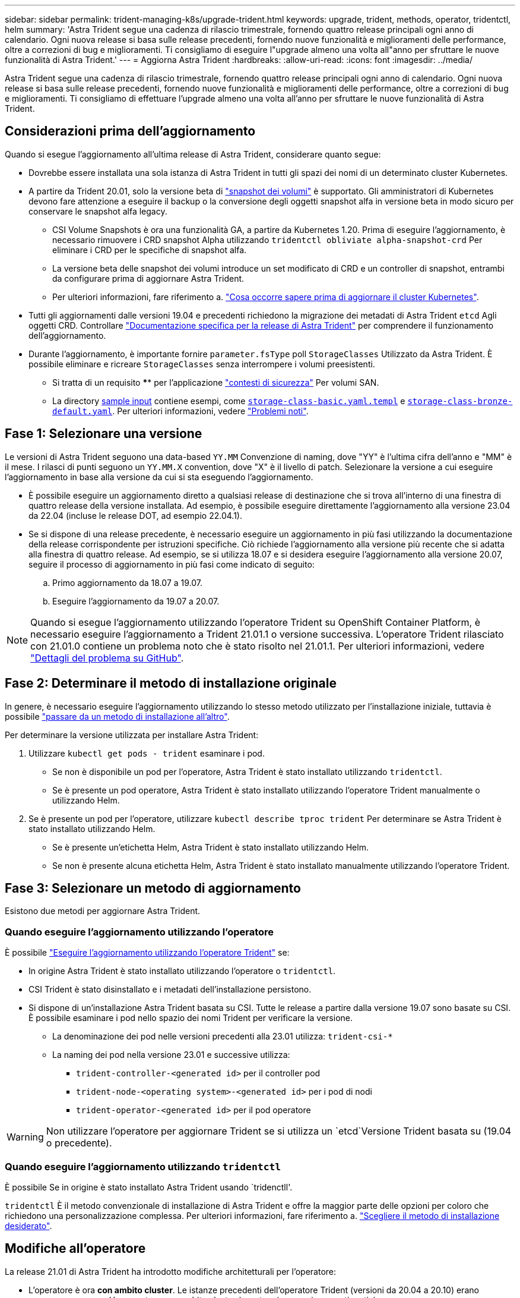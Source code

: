 ---
sidebar: sidebar 
permalink: trident-managing-k8s/upgrade-trident.html 
keywords: upgrade, trident, methods, operator, tridentctl, helm 
summary: 'Astra Trident segue una cadenza di rilascio trimestrale, fornendo quattro release principali ogni anno di calendario. Ogni nuova release si basa sulle release precedenti, fornendo nuove funzionalità e miglioramenti delle performance, oltre a correzioni di bug e miglioramenti. Ti consigliamo di eseguire l"upgrade almeno una volta all"anno per sfruttare le nuove funzionalità di Astra Trident.' 
---
= Aggiorna Astra Trident
:hardbreaks:
:allow-uri-read: 
:icons: font
:imagesdir: ../media/


[role="lead"]
Astra Trident segue una cadenza di rilascio trimestrale, fornendo quattro release principali ogni anno di calendario. Ogni nuova release si basa sulle release precedenti, fornendo nuove funzionalità e miglioramenti delle performance, oltre a correzioni di bug e miglioramenti. Ti consigliamo di effettuare l'upgrade almeno una volta all'anno per sfruttare le nuove funzionalità di Astra Trident.



== Considerazioni prima dell'aggiornamento

Quando si esegue l'aggiornamento all'ultima release di Astra Trident, considerare quanto segue:

* Dovrebbe essere installata una sola istanza di Astra Trident in tutti gli spazi dei nomi di un determinato cluster Kubernetes.
* A partire da Trident 20.01, solo la versione beta di https://kubernetes.io/docs/concepts/storage/volume-snapshots/["snapshot dei volumi"^] è supportato. Gli amministratori di Kubernetes devono fare attenzione a eseguire il backup o la conversione degli oggetti snapshot alfa in versione beta in modo sicuro per conservare le snapshot alfa legacy.
+
** CSI Volume Snapshots è ora una funzionalità GA, a partire da Kubernetes 1.20. Prima di eseguire l'aggiornamento, è necessario rimuovere i CRD snapshot Alpha utilizzando `tridentctl obliviate alpha-snapshot-crd` Per eliminare i CRD per le specifiche di snapshot alfa.
** La versione beta delle snapshot dei volumi introduce un set modificato di CRD e un controller di snapshot, entrambi da configurare prima di aggiornare Astra Trident.
** Per ulteriori informazioni, fare riferimento a. link:https://netapp.io/2020/01/30/alpha-to-beta-snapshots/["Cosa occorre sapere prima di aggiornare il cluster Kubernetes"^].


* Tutti gli aggiornamenti dalle versioni 19.04 e precedenti richiedono la migrazione dei metadati di Astra Trident `etcd` Agli oggetti CRD. Controllare link:https://docs.netapp.com/us-en/trident/earlier-versions.html["Documentazione specifica per la release di Astra Trident"] per comprendere il funzionamento dell'aggiornamento.
* Durante l'aggiornamento, è importante fornire `parameter.fsType` poll `StorageClasses` Utilizzato da Astra Trident. È possibile eliminare e ricreare `StorageClasses` senza interrompere i volumi preesistenti.
+
** Si tratta di un requisito **** per l'applicazione https://kubernetes.io/docs/tasks/configure-pod-container/security-context/["contesti di sicurezza"^] Per volumi SAN.
** La directory https://github.com/NetApp/trident/tree/master/trident-installer/sample-input[sample input^] contiene esempi, come https://github.com/NetApp/trident/blob/master/trident-installer/sample-input/storage-class-samples/storage-class-basic.yaml.templ[`storage-class-basic.yaml.templ`^] e link:https://github.com/NetApp/trident/blob/master/trident-installer/sample-input/storage-class-samples/storage-class-bronze-default.yaml[`storage-class-bronze-default.yaml`^]. Per ulteriori informazioni, vedere link:../trident-rn.html["Problemi noti"].






== Fase 1: Selezionare una versione

Le versioni di Astra Trident seguono una data-based `YY.MM` Convenzione di naming, dove "YY" è l'ultima cifra dell'anno e "MM" è il mese. I rilasci di punti seguono un `YY.MM.X` convention, dove "X" è il livello di patch. Selezionare la versione a cui eseguire l'aggiornamento in base alla versione da cui si sta eseguendo l'aggiornamento.

* È possibile eseguire un aggiornamento diretto a qualsiasi release di destinazione che si trova all'interno di una finestra di quattro release della versione installata. Ad esempio, è possibile eseguire direttamente l'aggiornamento alla versione 23.04 da 22.04 (incluse le release DOT, ad esempio 22.04.1).
* Se si dispone di una release precedente, è necessario eseguire un aggiornamento in più fasi utilizzando la documentazione della release corrispondente per istruzioni specifiche. Ciò richiede l'aggiornamento alla versione più recente che si adatta alla finestra di quattro release. Ad esempio, se si utilizza 18.07 e si desidera eseguire l'aggiornamento alla versione 20.07, seguire il processo di aggiornamento in più fasi come indicato di seguito:
+
.. Primo aggiornamento da 18.07 a 19.07.
.. Eseguire l'aggiornamento da 19.07 a 20.07.





NOTE: Quando si esegue l'aggiornamento utilizzando l'operatore Trident su OpenShift Container Platform, è necessario eseguire l'aggiornamento a Trident 21.01.1 o versione successiva. L'operatore Trident rilasciato con 21.01.0 contiene un problema noto che è stato risolto nel 21.01.1. Per ulteriori informazioni, vedere https://github.com/NetApp/trident/issues/517["Dettagli del problema su GitHub"^].



== Fase 2: Determinare il metodo di installazione originale

In genere, è necessario eseguire l'aggiornamento utilizzando lo stesso metodo utilizzato per l'installazione iniziale, tuttavia è possibile link:../trident-get-started/kubernetes-deploy.html#moving-between-installation-methods["passare da un metodo di installazione all'altro"].

Per determinare la versione utilizzata per installare Astra Trident:

. Utilizzare `kubectl get pods - trident` esaminare i pod.
+
** Se non è disponibile un pod per l'operatore, Astra Trident è stato installato utilizzando `tridentctl`.
** Se è presente un pod operatore, Astra Trident è stato installato utilizzando l'operatore Trident manualmente o utilizzando Helm.


. Se è presente un pod per l'operatore, utilizzare `kubectl describe tproc trident` Per determinare se Astra Trident è stato installato utilizzando Helm.
+
** Se è presente un'etichetta Helm, Astra Trident è stato installato utilizzando Helm.
** Se non è presente alcuna etichetta Helm, Astra Trident è stato installato manualmente utilizzando l'operatore Trident.






== Fase 3: Selezionare un metodo di aggiornamento

Esistono due metodi per aggiornare Astra Trident.



=== Quando eseguire l'aggiornamento utilizzando l'operatore

È possibile link:upgrade-operator.html["Eseguire l'aggiornamento utilizzando l'operatore Trident"] se:

* In origine Astra Trident è stato installato utilizzando l'operatore o `tridentctl`.
* CSI Trident è stato disinstallato e i metadati dell'installazione persistono.
* Si dispone di un'installazione Astra Trident basata su CSI. Tutte le release a partire dalla versione 19.07 sono basate su CSI. È possibile esaminare i pod nello spazio dei nomi Trident per verificare la versione.
+
** La denominazione dei pod nelle versioni precedenti alla 23.01 utilizza: `trident-csi-*`
** La naming dei pod nella versione 23.01 e successive utilizza:
+
*** `trident-controller-<generated id>` per il controller pod
*** `trident-node-<operating system>-<generated id>` per i pod di nodi
*** `trident-operator-<generated id>` per il pod operatore







WARNING: Non utilizzare l'operatore per aggiornare Trident se si utilizza un `etcd`Versione Trident basata su (19.04 o precedente).



=== Quando eseguire l'aggiornamento utilizzando `tridentctl`

È possibile  Se in origine è stato installato Astra Trident usando `tridenctll'.

`tridentctl` È il metodo convenzionale di installazione di Astra Trident e offre la maggior parte delle opzioni per coloro che richiedono una personalizzazione complessa. Per ulteriori informazioni, fare riferimento a. link:..trident-get-started/kubernetes-deploy.html#choose-your-installation-method["Scegliere il metodo di installazione desiderato"].



== Modifiche all'operatore

La release 21.01 di Astra Trident ha introdotto modifiche architetturali per l'operatore:

* L'operatore è ora *con ambito cluster*. Le istanze precedenti dell'operatore Trident (versioni da 20.04 a 20.10) erano *namespace-scope*. Un operatore con ambito cluster è vantaggioso per i seguenti motivi:
+
** Responsabilità delle risorse: L'operatore gestisce ora le risorse associate a un'installazione di Astra Trident a livello di cluster. Nell'ambito dell'installazione di Astra Trident, l'operatore crea e gestisce diverse risorse utilizzando `ownerReferences`. Manutenzione `ownerReferences` Su risorse con ambito cluster possono generare errori su alcuni distributori Kubernetes come OpenShift. Questo è mitigato da un operatore con ambito cluster. Per la riparazione automatica e l'applicazione di patch alle risorse Trident, questo è un requisito essenziale.
** Pulizia durante la disinstallazione: Una rimozione completa di Astra Trident richiederebbe l'eliminazione di tutte le risorse associate. Un operatore con ambito spazio dei nomi potrebbe riscontrare problemi con la rimozione delle risorse con ambito del cluster (come ClusterRole, ClusterRoleBinding e PodSecurityPolicy) e portare a una pulizia incompleta. Un operatore con ambito cluster elimina questo problema. Gli utenti possono disinstallare completamente Astra Trident e installare di nuovo, se necessario.


* `TridentProvisioner` viene ora sostituito con `TridentOrchestrator` Come risorsa personalizzata utilizzata per installare e gestire Astra Trident. Inoltre, viene introdotto un nuovo campo in `TridentOrchestrator` spec. Gli utenti possono specificare che lo spazio dei nomi Trident deve essere installato/aggiornato utilizzando `spec.namespace` campo. Puoi dare un'occhiata a un esempio https://github.com/NetApp/trident/blob/stable/v21.01/deploy/crds/tridentorchestrator_cr.yaml["qui"^].

